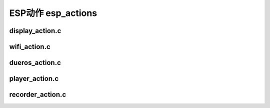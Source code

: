 ESP动作 esp_actions
#############################


display_action.c
====================

wifi_action.c
====================




dueros_action.c
====================



player_action.c
=====================


recorder_action.c
=====================

